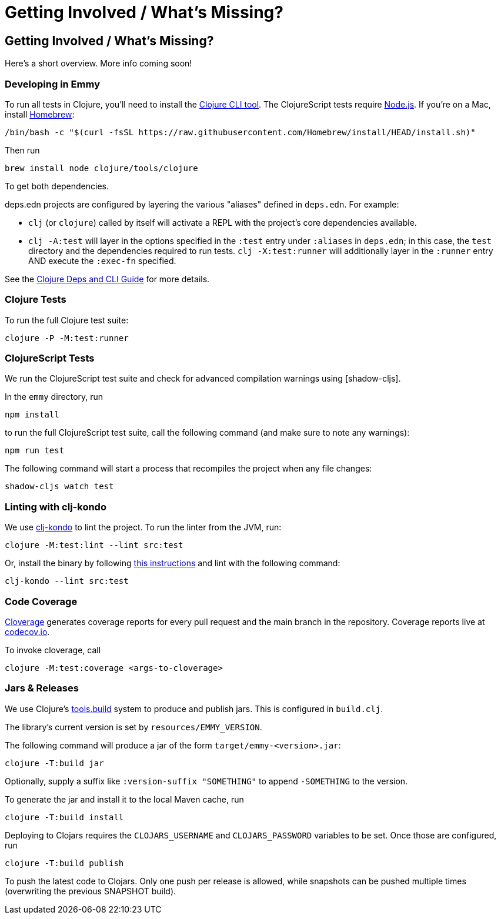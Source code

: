 = Getting Involved / What's Missing?

== Getting Involved / What's Missing?

Here's a short overview. More info coming soon!

=== Developing in Emmy

To run all tests in Clojure, you'll need to install the
https://clojure.org/guides/install_clojure[Clojure CLI tool]. The ClojureScript
tests require https://nodejs.org/en/[Node.js]. If you're on a Mac, install
https://brew.sh[Homebrew]:

[source, bash]
----
/bin/bash -c "$(curl -fsSL https://raw.githubusercontent.com/Homebrew/install/HEAD/install.sh)"
----

Then run

[source, bash]
----
brew install node clojure/tools/clojure
----

To get both dependencies.

deps.edn projects are configured by layering the various "aliases" defined in
`deps.edn`. For example:

- `clj` (or `clojure`) called by itself will activate a REPL with the project's
core dependencies available.
- `clj -A:test` will layer in the options specified in the `:test` entry under
  `:aliases` in `deps.edn`; in this case, the `test` directory and the
  dependencies required to run tests. `clj -X:test:runner` will additionally
  layer in the `:runner` entry AND execute the `:exec-fn` specified.

See the https://clojure.org/guides/deps_and_cli[Clojure Deps and CLI Guide] for
more details.

=== Clojure Tests

To run the full Clojure test suite:

[source, bash]
----
clojure -P -M:test:runner
----

=== ClojureScript Tests

We run the ClojureScript test suite and check for advanced compilation warnings
using [shadow-cljs].

In the ``emmy`` directory, run

[source, bash]
----
npm install
----

to run the full ClojureScript test suite, call the following command (and make
sure to note any warnings):

[source, bash]
----
npm run test
----

The following command will start a process that recompiles the project when any
file changes:

[source, bash]
----
shadow-cljs watch test
----

=== Linting with clj-kondo

We use https://github.com/clj-kondo/clj-kondo[clj-kondo] to lint the project. To
run the linter from the JVM, run:

[source, bash]
----
clojure -M:test:lint --lint src:test
----

Or, install the binary by following
https://github.com/clj-kondo/clj-kondo/blob/master/doc/install.md[this
instructions] and lint with the following command:

[source, bash]
----
clj-kondo --lint src:test
----

=== Code Coverage

https://github.com/cloverage/cloverage[Cloverage] generates coverage reports for
every pull request and the main branch in the repository. Coverage reports live
at https://codecov.io/github/mentat-collective/emmy[codecov.io].

To invoke cloverage, call

[source, bash]
----
clojure -M:test:coverage <args-to-cloverage>
----

=== Jars & Releases

We use Clojure's https://clojure.org/guides/tools_build[tools.build] system to
produce and publish jars. This is configured in ``build.clj``.

The library's current version is set by ``resources/EMMY_VERSION``.

The following command will produce a jar of the form
``target/emmy-<version>.jar``:

[source, bash]
----
clojure -T:build jar
----

Optionally, supply a suffix like ``:version-suffix "SOMETHING"`` to append
``-SOMETHING`` to the version.

To generate the jar and install it to the local Maven cache, run

[source, bash]
----
clojure -T:build install
----

Deploying to Clojars requires the ``CLOJARS_USERNAME`` and ``CLOJARS_PASSWORD``
variables to be set. Once those are configured, run

[source, bash]
----
clojure -T:build publish
----

To push the latest code to Clojars. Only one push per release is allowed, while
snapshots can be pushed multiple times (overwriting the previous SNAPSHOT
build).
